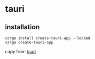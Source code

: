 * tauri

** installation
#+begin_src shell
cargo install create-tauri-app --locked
cargo create-tauri-app
#+end_src

copy from [[https://tauri.app/][tauri]]